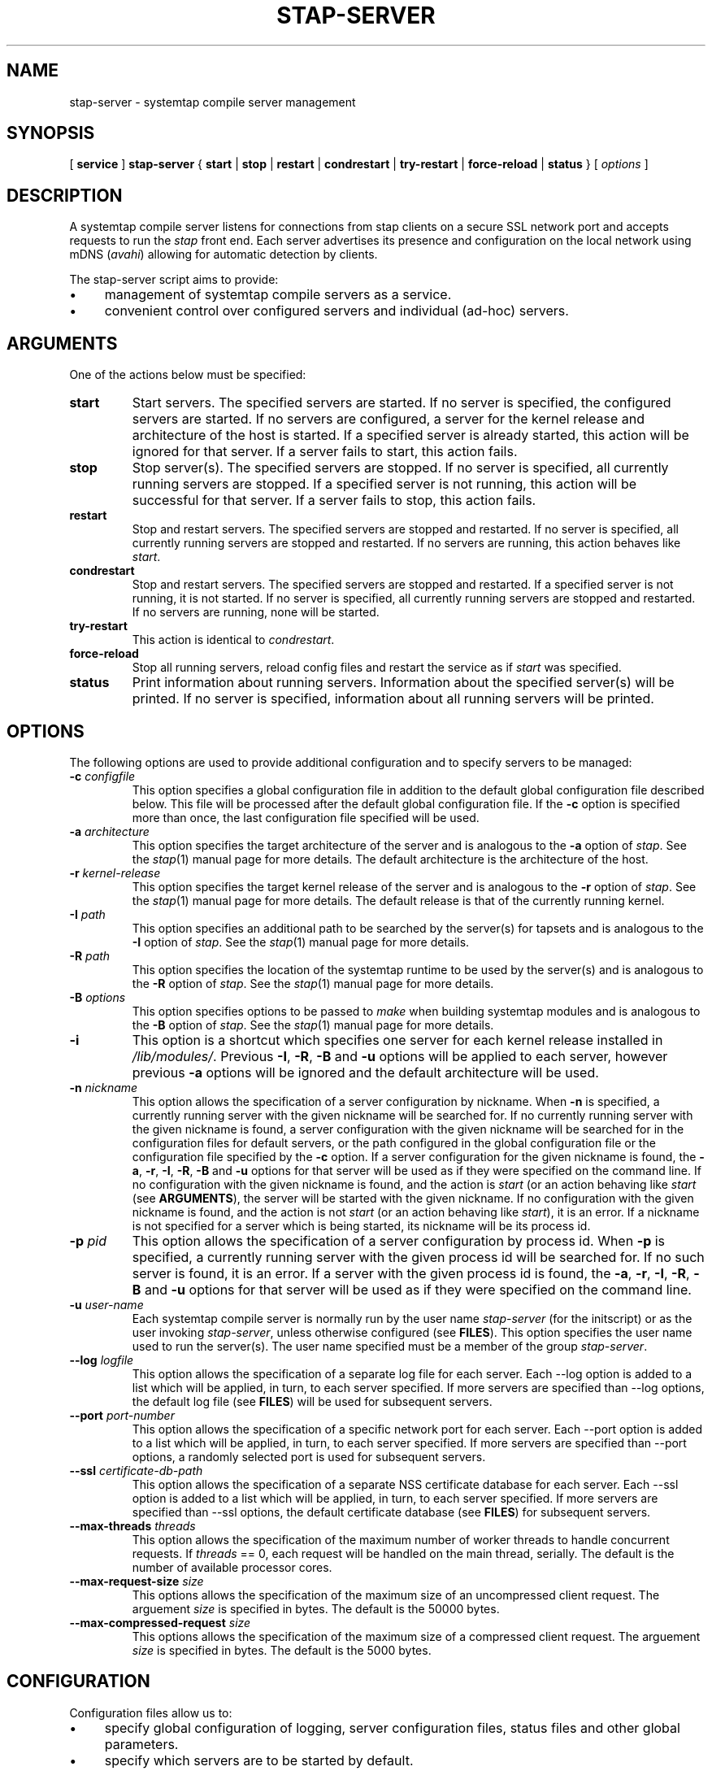 .\" -*- nroff -*-
.TH STAP\-SERVER 8 
.SH NAME
stap\-server \- systemtap compile server management

.\" macros
.de SAMPLE

.nr oldin \\n(.i
.br
.RS
.nf
.nh
..
.de ESAMPLE
.hy
.fi
.RE
.in \\n[oldin]u

..

.SH SYNOPSIS

.br
[
.B service
]
.B stap\-server
{
.B start
|
.B stop
|
.B restart
|
.B condrestart
|
.B try\-restart
|
.B force\-reload
|
.B status
} [
.I options
]

.SH DESCRIPTION

A systemtap compile server listens for connections from stap clients
on a secure SSL network port and accepts requests to run the
.I stap
front end. Each server advertises its presence and configuration on the local
network using mDNS (\fIavahi\fR) allowing for automatic detection by clients.

.PP
The stap\-server script aims to provide:
.IP \(bu 4
management of systemtap compile servers as a service.
.IP \(bu 4
convenient control over configured servers and individual (ad\-hoc) servers.

.SH ARGUMENTS
One of the actions below must be specified:
.TP
.B start
Start servers. The specified servers are started.
If no server is specified, the configured servers are started. If no servers
are configured, a server for the kernel release and architecture of the host
is started.
If a specified server is
already started, this action will
be ignored for that server. If a server fails to start, this action fails.

.TP
.B stop
Stop server(s). The specified servers are stopped.
If no server is specified, all currently running servers are stopped.
If a specified server is
not running, this action
will be successful for that server. If a server fails to stop, this action
fails.

.TP
.B restart
Stop and restart servers. The specified servers are stopped and restarted.
If no server is specified, all currently running servers are stopped and
restarted. If no servers are running, this action behaves like \fIstart\fR.

.TP
.B condrestart
Stop and restart servers. The specified servers are stopped and restarted.
If a specified server is not running, it is not started. If no server is
specified, all currently running servers are stopped and restarted.  If no
servers are running, none will be started.

.TP
.B try\-restart
This action is identical to \fIcondrestart\fR.

.TP
.B force\-reload
Stop all running servers, reload config files and restart the service as if
.I start
was specified.

.TP
.B status
Print information about running servers. Information about the specified
server(s) will be printed. If no server is specified, information about all
running servers will be printed.

.SH OPTIONS
The following options are used to provide additional configuration and
to specify servers to be managed:

.TP
\fB\-c\fR \fIconfigfile\fR
This option specifies a global configuration file in addition to the default
global configuration file described
below. This file will be processed after the default global
configuration file. If the \fB\-c\fR option is specified more than once, the
last
configuration file specified will be used.

.TP
\fB\-a\fR \fIarchitecture\fR
This option specifies the target architecture of the server and is
analogous to the \fB\-a\fR option of \fIstap\fR. See the
.IR stap (1)
manual page for more details.
The default architecture is the architecture of the host.

.TP
\fB\-r\fR \fIkernel\-release\fR
This option specifies the target kernel release of the server and is
analogous to the \fB\-r\fR option of \fIstap\fR. See the
.IR stap (1)
manual page for more details.
The default release is that of the currently running kernel.

.TP
\fB\-I\fR \fIpath\fR
This option specifies an additional path to be searched by the server(s) for
tapsets and is analogous to the \fB\-I\fR option of \fIstap\fR.
See the
.IR stap (1)
manual page for more details.

.TP
\fB\-R\fR \fIpath\fR
This option specifies the location of the systemtap runtime to be used by the
server(s) and is analogous to the \fB\-R\fR option of \fIstap\fR.
See the
.IR stap (1)
manual page for more details.

.TP
\fB\-B\fR \fIoptions\fR
This option specifies options to be passed to \fImake\fR when building systemtap
modules and is analogous to the \fB\-B\fR option of \fIstap\fR.
See the
.IR stap (1)
manual page for more details.

.TP
\fB\-i\fR
This option is a shortcut which specifies one server for each kernel
release installed in \fI/lib/modules/\fR. Previous
\fB\-I\fR, \fB\-R\fR, \fB\-B\fR and \fB\-u\fR options will be
applied to each server, however previous \fB\-a\fR options will be ignored and
the default architecture will be used.

.TP
\fB\-n\fR \fInickname\fR
This option allows the specification of a server configuration by nickname.
When \fB\-n\fR is specified, a currently running server with the given nickname
will be searched for. If no currently running server with the given nickname is
found, a server configuration with the given nickname will be searched for in
the configuration files for default servers,
or the path configured in the global configuration file or
the configuration file specified by the
\fB\-c\fR option. If a server configuration for the given
nickname is found, the
\fB\-a\fR, \fB\-r\fR, \fB\-I\fR, \fB\-R\fR, \fB\-B\fR and \fB\-u\fR options for
that server will be used as if they were specified on the command line. If no
configuration with the given nickname is found, and the action is
.I start
(or an action behaving like \fIstart\fR
(see \fBARGUMENTS\fR), the server will be started with the given nickname.
If no configuration with the given nickname is found, and the action is not
.I start
(or an action behaving like \fIstart\fR), it is an error. If a nickname is
not specified for a server which is being started, its nickname will be its
process id.

.TP
\fB\-p\fR \fIpid\fR
This option allows the specification of a server configuration by process id.
When \fB\-p\fR is specified, a currently running server with the given process
id will be searched for. If no such server is found, it is an error. If a server
with the given process id is found, the
\fB\-a\fR, \fB\-r\fR, \fB\-I\fR, \fB\-R\fR, \fB\-B\fR and \fB\-u\fR options for
that server will be used as if they were specified on the command line.

.TP
\fB\-u\fR \fIuser\-name\fR
Each systemtap compile server is normally run by the user name
\fIstap\-server\fR (for the initscript) or as the user invoking
\fIstap\-server\fR,
unless otherwise configured (see \fBFILES\fR). This option
specifies the user name used to run the server(s). The user name specified
must be a member of the group \fIstap\-server\fR.

.TP
\fB\-\-log\fR \fIlogfile\fR
This option allows the specification of a separate log file for each server. 
Each \-\-log option is added to a list which will be applied, in turn, to each
server specified. If more servers are specified than \-\-log options, the default
log file (see \fBFILES\fR) will be used for subsequent servers.

.TP
\fB\-\-port\fR \fIport\-number\fR
This option allows the specification of a specific network port for each
server. Each \-\-port option is added to a list which will be applied, in turn,
to each server specified. If more servers are specified than
\-\-port options, a randomly selected port is used for subsequent servers.

.TP
\fB\-\-ssl\fR \fIcertificate\-db\-path\fR
This option allows the specification of a separate NSS certificate database
for each server. Each \-\-ssl option is added to a list which will be applied,
in turn, to each server specified. If more servers are specified than \-\-ssl
options, the default certificate database
(see \fBFILES\fR) for subsequent servers.

.TP
\fB\-\-max\-threads\fR \fIthreads\fR
This option allows the specification of the maximum number of worker threads
to handle concurrent requests. If \fIthreads\fR == 0, each request will be
handled on the main thread, serially.  The default is the number of available
processor cores.

.TP
\fB\-\-max\-request\-size\fR \fIsize\fR
This options allows the specification of the maximum size of an uncompressed
client request. The arguement \fIsize\fR is specified in bytes. The
default is the 50000 bytes.

.TP
\fB\-\-max\-compressed\-request\fR \fIsize\fR
This options allows the specification of the maximum size of a compressed
client request. The arguement \fIsize\fR is specified in bytes. The
default is the 5000 bytes.

.SH CONFIGURATION

Configuration files allow us to:
.IP \(bu 4
specify global configuration of logging, server configuration files, status
files and other global parameters.
.IP \(bu 4
specify which servers are to be started by default.

.SH Global Configuration

The Global Configuration file contains
variable assignments used to configure the overall operation of the service.
Each line beginning with a '#' character is ignored. All other lines must be
of the form \fIVARIABLE=VALUE\fR. This is not a shell script. The entire
contents of the line after the = will be assigned as\-is to the variable.

The following variables may be assigned:

.TP
.B CONFIG_PATH
Specifies the absolute path of the directory containing the default server
configurations.

.TP
.B STAT_PATH
Specifies the absolute path of the running server status directory.

.TP
.B LOG_FILE
Specifies the absolute path of the log file.

.TP
.B STAP_USER
Specifies the userid which will be used to run the server(s)
(default: for the initscript \fIstap\-server\fR, otherwise the user running
\fIstap\-server\fR).

.PP
Here is an example of a Global Configuration file:
.SAMPLE
CONFIG_PATH=~<user>/my-stap-server-configs
LOG_FILE=/tmp/stap-server/log
.ESAMPLE

.SH Individual Server Configuration

Each server configuration file configures a server to be started when no
server is specified for the \fIstart\fR action, or an action behaving like the
\fIstart\fR action (see \fIARGUMENTS\fR). Each configuration file contains
variable assignments used to configure an individual server.

Each line beginning with a '#' character is ignored. All other lines must be
of the form \fIVARIABLE=VALUE\fR. This is not a shell script. The entire
contents of the line after the = will be assigned as\-is to the variable.

Each configuration file must have a filename suffix of \fI.conf\fR. See
\fIstappaths\fR(7) for the default location of these files.  This default
location can be overridden in the global configuration file using the \fB\-c\fR
option (see \fIOPTIONS\fR).

The following variables may be assigned:
.TP
.B ARCH
Specifies the target architecture for this server and corresponds to the
\fB\-a\fR option (see \fIOPTIONS\fR). If \fBARCH\fR is not set, the
architecture of the host will be used.

.TP
.B RELEASE
Specifies the kernel release for this server
and corresponds to the
\fB\-r\fR option (see \fIOPTIONS\fR). If \fBRELEASE\fR is not set, the
release
of the kernel running on the host will be used.
 
.TP
.B BUILD
Specifies options to be passed to the \fImake\fR process used by
\fIsystemtap\fR to build kernel modules.
This an array variable with each element corresponding to a
\fB\-B\fR option (see \fIOPTIONS\fR). Using the form \fBBUILD=STRING\fR clears
the array and sets the first element to \fBSTRING\fR. Using the form
\fBBUILD+=STRING\fR adds \fBSTRING\fR as an additional element to the array.
 
.TP
.B INCLUDE
Specifies a list of directories to be searched by the server for tapsets.
This is an array variable with each element corresponding to a
\fB\-I\fR option (see \fIOPTIONS\fR). Using the form \fBINCLUDE=PATH\fR clears
the array and sets the first element to \fBPATH\fR. Using the form
\fBINCLUDE+=PATH\fR adds \fBPATH\fR as an additional element to the array.

.TP
.B RUNTIME
Specifies the directory which contains the systemtap runtime code to be used
by this server
and corresponds to the
\fB\-R\fR option (see \fIOPTIONS\fR).

.TP
.B USER
Specifies the user name to be used to run this server
and corresponds to the
\fB\-u\fR option (see \fIOPTIONS\fR).

.TP
.B NICKNAME
Specifies the nickname to be used to refer to this server
and corresponds to the
\fB\-n\fR option (see \fIOPTIONS\fR).

.TP
.B LOG
Specifies the location of the log file to be used by this server and corresponds to the
\fB\-\-log\fR option (see \fIOPTIONS\fR).

.TP
.B PORT
Specifies the network port to be used by this server and corresponds to the
\fB\-\-port\fR option (see \fIOPTIONS\fR).

.TP
.B SSL
Specifies the location of the NSS certificate database to be used by this server and corresponds
to the
\fB\-\-ssl\fR option (see \fIOPTIONS\fR).

.TP
.B MAXTHREADS
Specifies the maximum number of worker threads to handle concurrent requests to be used by this server
and corresponds to the \fB\-\-max\-threads\fR option (see \fIOPTIONS\fR).

.TP
.B MAXREQSIZE
Specifies the maximum size of an uncompressed client request, to be used by
this server and correspnds to the  \fB\-\-max\-request\-size\fR option (see \fIOPTIONS\fR).

.TP
.B MAXCOMPRESSEDREQ
Specifies the maximum size of an compressed client request, to be used by
this server and correspnds to the  \fB\-\-max\-compressed\-request\fR option (see \fIOPTIONS\fR).

.PP
Here is an example of a server configuration file:
.SAMPLE
ARCH=
USER=
RELEASE=
NICKNAME=native
.ESAMPLE
By keeping the ARCH, USER, and RELEASE fields blank, they will default to the
current arch and release and use the default user.

A more specific example:
.SAMPLE
ARCH=i386
RELEASE=2.6.18-128.el5
PORT=5001
LOG=/path/to/log/file
.ESAMPLE

And here is a more complicated example:
.SAMPLE
USER=serveruser
RELEASE=/kernels/2.6.18-92.1.18.el5/build
INCLUDE=/mytapsets
INCLUDE+=/yourtapsets
BUILD='VARIABLE1=VALUE1 VARIABLE2=VALUE2'
DEFINE=STP_MAXMEMORY=1024
DEFINE+=DEBUG_TRANS
RUNTIME=/myruntime
NICKNAME=my-server
SSL=/path/to/NSS/certificate/database
.ESAMPLE

.SH SERVER AUTHENTICATION
The security of the SSL network connection between the client and server
depends on the proper
management of server certificates.

.PP
The trustworthiness of a given systemtap compile server can not be determined
automatically without a trusted certificate authority issuing systemtap compile server
certificates. This is
not practical in everyday use and so, clients must authenticate servers
against their own database of trusted server certificates. In this context,
establishing a given server as trusted by a given client means adding
that server\[aq]s certificate to the
client\[aq]s database of trusted servers.

.PP
For the \fIstap\-server\fR initscript, on the local host, this is handled
automatically.
When the \fIsystemtap\-server\fR package is installed, the server\[aq]s
certificate for the default user (\fIstap\-server\fR) is automatically
generated and installed. This means that servers started by the
\fIstap\-server\fR initscript,
with the default user, are automatically trusted by clients on the local
host, both as an SSL peer and as a systemtap module signer.
.PP
Furthermore, when stap is invoked by an unprivileged user
(not root, not a member of the group stapdev, but a member of the group
stapusr and possibly the group stapsys), the options \fI\-\-use\-server\fR
and \fI\-\-privilege\fR
are automatically added to the specified options.
This means that unprivileged users 
on the local host can use a server on the local host
in unprivileged mode with no further setup or options required. Normal users
(those in none of the SystemTap groups) can also use compile-servers through the
\fI\-\-use\-server\fR and \fI\-\-privilege\fR options. But they will of course
be unable to load the module (the \fI\-p4\fR option can be used to stop short of
loading).

.PP
In order to use a server running on another host, that server\[aq]s certificate
must be installed on the client\[aq]s host.
See the \fI\-\-trust\-servers\fR option in the
.IR stap (1)
manual page for more details and README.unprivileged in the systemtap sources
for more details.

.SH EXAMPLES
See the 
.IR stapex (3stap)
manual page for a collection of sample \fIsystemtap\fR scripts.
.PP
To start the configured servers, or the default server, if none are configured:
.PP
.B \& $ [ service ] stap\-server start
.PP
To start a server for each kernel installed in /lib/modules:
.PP
.B \& $ [ service ] stap\-server start \-i
.PP
To obtain information about the running server(s):
.PP
.B \& $ [ service ] stap\-server status
.PP
To start a server like another one, except targeting a different architecture,
by referencing the first server\[aq]s nickname:
.PP
.B \& $ [ service ] stap\-server start \-n \fINICKNAME\fB \-a \fIARCH\fR
.PP
To start a server for a kernel release not installed (cross-compiling)
.PP
.B \& $ [ service ] stap\-server start \-a \fIARCH\fB \-r \fI/BUILDDIR\fR
.PP
To stop one of the servers by referencing its process id (obtained by running
\fBstap\-server status\fR):
.PP
.B \& $ [ service ] stap\-server stop \-p \fIPID\fR
.PP
To run a script using a compile server:
.PP
.B \& $ stap SCRIPT \-\-use\-server
.PP
To run a script as an unprivileged user using a compile server:
.PP
.B \& $ stap SCRIPT
.PP
To stop all running servers:
.PP
.B \& $ [ service ] stap\-server stop
.PP
To restart servers after a global configuration change and/or when default
servers have been added, changed, or removed:
.PP
.B \& $ [ service ] stap\-server force-reload

.SH SAFETY AND SECURITY
Systemtap is an administrative tool.  It exposes kernel internal data
structures and potentially private user information.  See the 
.IR stap (1)
manual page for additional information on safety and security.

.PP
As a network server, stap\-server should be activated with care in
order to limit the potential effects of bugs or mischevious users.
Consider the following prophylactic measures.
.TP
1
Run stap\-server as an unprivileged user, never as root.

When invoked as a
service (i.e. \fBservice stap\-server\fR ...), each server is run,
by default, as the user \fIstap\-server\fR.
When invoked directly (i.e. \fBstap\-server\fR ...), each server is run,
by default, as the invoking user. In each case, another user may be selected by
using the \fI\-u\fR option on invocation, by specifying
\fISTAP_USER=\fRusername in the global configuration file or by specifying
\fIUSER=\fRusername in an individual server configuration file. The invoking
user must have authority to run processes as another user.
See \fICONFIGURATION\fR.

The selected user must have write access to the server log file.
The location of the server log file may
be changed by setting \fILOG_FILE=\fRpath in the global configuration file.
See \fICONFIGURATION\fR.

The selected user must have 
read/write access to the directory containing the server status files.
The location of the server
status files may be changed by setting \fISTAT_PATH=\fRpath in the global
configuration file.
See \fICONFIGURATION\fR.

The selected user must have 
read/write access to the uprobes.ko build directory and its files.

Neither form of stap\-server will run if the selected user is root.

.TP
2
Run stap\-server requests with resource limits that impose maximum 
cpu time, file size, memory consumption, in order to bound
the effects of processing excessively large or bogus inputs.

When the user running the server is \fIstap\-server\fR,
each server request is run with limits specified in \fI~stap-server/.systemtap/rc\fR
otherwise, no limits are imposed.

.TP
3
Run stap\-server with a TMPDIR environment variable that
points to a separate and/or quota-enforced directory, in
order to prevent filling up of important filesystems.

The default TMPDIR is \fI/tmp/\fR.

.TP
4
Activate network firewalls to limit stap client connections
to relatively trustworthy networks.

For automatic selection of servers by clients, \fIavahi\fR must be installed
on both the server and client hosts and \fImDNS\fR messages must be allowed through the firewall.

.PP
The systemtap compile server and its related utilities use the Secure Socket Layer
(SSL) as implemented by Network Security Services (NSS)
for network security. NSS is also used
for the generation and management of certificates. The related
certificate databases must be protected in order to maintain the security of
the system.
Use of the utilities provided will help to ensure that the proper protection
is maintained. The systemtap client will check for proper
access permissions before making use of any certificate database.

.SH FILES
.TP
Important files and their corresponding paths can be located in the 
stappaths (7) manual page.

.SH SEE ALSO
.nh
.nf
.IR stap (1),
.IR staprun (8),
.IR stapprobes (3stap),
.IR stappaths (7),
.IR stapex (3stap),
.IR avahi ,
.IR ulimit (1),
.IR NSS

.SH BUGS
Use the Bugzilla link of the project web page or our mailing list.
.nh
.BR http://sourceware.org/systemtap/ ", " <systemtap@sourceware.org> .
.hy

